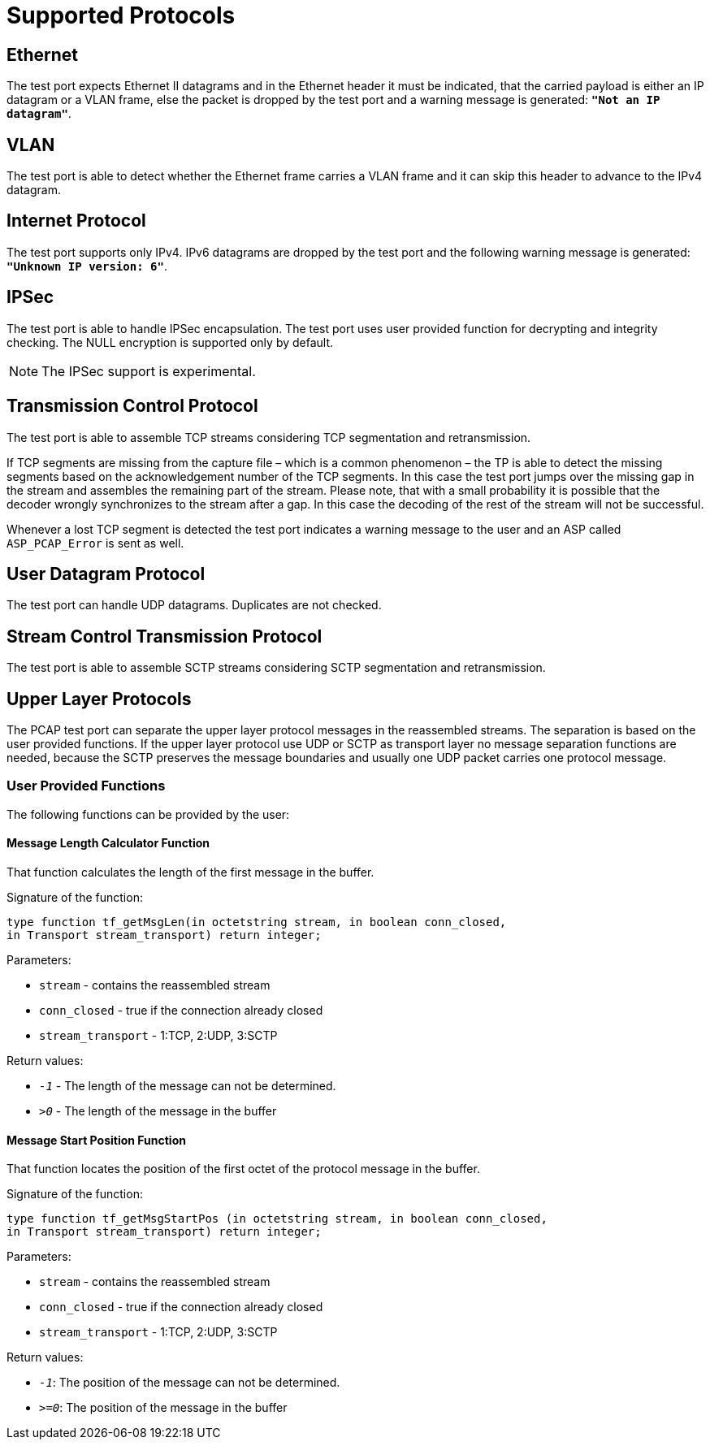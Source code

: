 = Supported Protocols

== Ethernet

The test port expects Ethernet II datagrams and in the Ethernet header it must be indicated, that the carried payload is either an IP datagram or a VLAN frame, else the packet is dropped by the test port and a warning message is generated: `*"Not an IP datagram"*`.

== VLAN

The test port is able to detect whether the Ethernet frame carries a VLAN frame and it can skip this header to advance to the IPv4 datagram.

== Internet Protocol

The test port supports only IPv4. IPv6 datagrams are dropped by the test port and the following warning message is generated: `*"Unknown IP version: 6"*`.

== IPSec

The test port is able to handle IPSec encapsulation. The test port uses user provided function for decrypting and integrity checking. The NULL encryption is supported only by default.

NOTE: The IPSec support is experimental.

== Transmission Control Protocol

The test port is able to assemble TCP streams considering TCP segmentation and retransmission.

If TCP segments are missing from the capture file – which is a common phenomenon – the TP is able to detect the missing segments based on the acknowledgement number of the TCP segments. In this case the test port jumps over the missing gap in the stream and assembles the remaining part of the stream. Please note, that with a small probability it is possible that the decoder wrongly synchronizes to the stream after a gap. In this case the decoding of the rest of the stream will not be successful.

Whenever a lost TCP segment is detected the test port indicates a warning message to the user and an ASP called `ASP_PCAP_Error` is sent as well.

== User Datagram Protocol

The test port can handle UDP datagrams. Duplicates are not checked.

== Stream Control Transmission Protocol

The test port is able to assemble SCTP streams considering SCTP segmentation and retransmission.

== Upper Layer Protocols

The PCAP test port can separate the upper layer protocol messages in the reassembled streams. The separation is based on the user provided functions. If the upper layer protocol use UDP or SCTP as transport layer no message separation functions are needed, because the SCTP preserves the message boundaries and usually one UDP packet carries one protocol message.

=== User Provided Functions

The following functions can be provided by the user:

==== Message Length Calculator Function

That function calculates the length of the first message in the buffer.

Signature of the function:

[source]
----
type function tf_getMsgLen(in octetstring stream, in boolean conn_closed,
in Transport stream_transport) return integer;
----

Parameters:

* `stream` - contains the reassembled stream

* `conn_closed` - true if the connection already closed

* `stream_transport` - 1:TCP, 2:UDP, 3:SCTP

Return values:

* `_-1_` - The length of the message can not be determined.

* `_>0_` - The length of the message in the buffer

==== Message Start Position Function

That function locates the position of the first octet of the protocol message in the buffer.

Signature of the function:

[source]
----
type function tf_getMsgStartPos (in octetstring stream, in boolean conn_closed,
in Transport stream_transport) return integer;
----

Parameters:

* `stream` - contains the reassembled stream

* `conn_closed` - true if the connection already closed

* `stream_transport` - 1:TCP, 2:UDP, 3:SCTP

Return values:

* `_-1_`: The position of the message can not be determined.

* `_>=0_`: The position of the message in the buffer
